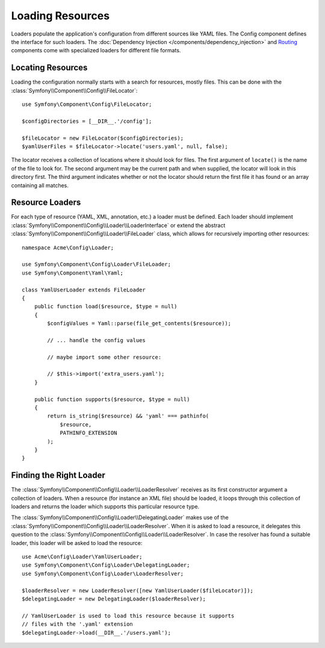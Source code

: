 .. index::
   single: Config; Loading resources

Loading Resources
=================

Loaders populate the application's configuration from different sources
like YAML files. The Config component defines the interface for such
loaders. The :doc:`Dependency Injection </components/dependency_injection>`
and `Routing`_ components come with specialized loaders for different file
formats.

Locating Resources
------------------

Loading the configuration normally starts with a search for resources, mostly
files. This can be done with the :class:`Symfony\\Component\\Config\\FileLocator`::

    use Symfony\Component\Config\FileLocator;

    $configDirectories = [__DIR__.'/config'];

    $fileLocator = new FileLocator($configDirectories);
    $yamlUserFiles = $fileLocator->locate('users.yaml', null, false);

The locator receives a collection of locations where it should look for
files. The first argument of ``locate()`` is the name of the file to look
for. The second argument may be the current path and when supplied, the
locator will look in this directory first. The third argument indicates
whether or not the locator should return the first file it has found or
an array containing all matches.

Resource Loaders
----------------

For each type of resource (YAML, XML, annotation, etc.) a loader must be
defined. Each loader should implement
:class:`Symfony\\Component\\Config\\Loader\\LoaderInterface` or extend the
abstract :class:`Symfony\\Component\\Config\\Loader\\FileLoader` class,
which allows for recursively importing other resources::

    namespace Acme\Config\Loader;

    use Symfony\Component\Config\Loader\FileLoader;
    use Symfony\Component\Yaml\Yaml;

    class YamlUserLoader extends FileLoader
    {
        public function load($resource, $type = null)
        {
            $configValues = Yaml::parse(file_get_contents($resource));

            // ... handle the config values

            // maybe import some other resource:

            // $this->import('extra_users.yaml');
        }

        public function supports($resource, $type = null)
        {
            return is_string($resource) && 'yaml' === pathinfo(
                $resource,
                PATHINFO_EXTENSION
            );
        }
    }

Finding the Right Loader
------------------------

The :class:`Symfony\\Component\\Config\\Loader\\LoaderResolver` receives
as its first constructor argument a collection of loaders. When a resource
(for instance an XML file) should be loaded, it loops through this collection
of loaders and returns the loader which supports this particular resource
type.

The :class:`Symfony\\Component\\Config\\Loader\\DelegatingLoader` makes
use of the :class:`Symfony\\Component\\Config\\Loader\\LoaderResolver`.
When it is asked to load a resource, it delegates this question to the
:class:`Symfony\\Component\\Config\\Loader\\LoaderResolver`. In case the
resolver has found a suitable loader, this loader will be asked to load
the resource::

    use Acme\Config\Loader\YamlUserLoader;
    use Symfony\Component\Config\Loader\DelegatingLoader;
    use Symfony\Component\Config\Loader\LoaderResolver;

    $loaderResolver = new LoaderResolver([new YamlUserLoader($fileLocator)]);
    $delegatingLoader = new DelegatingLoader($loaderResolver);

    // YamlUserLoader is used to load this resource because it supports
    // files with the '.yaml' extension
    $delegatingLoader->load(__DIR__.'/users.yaml');

.. _Routing: https://github.com/symfony/routing
